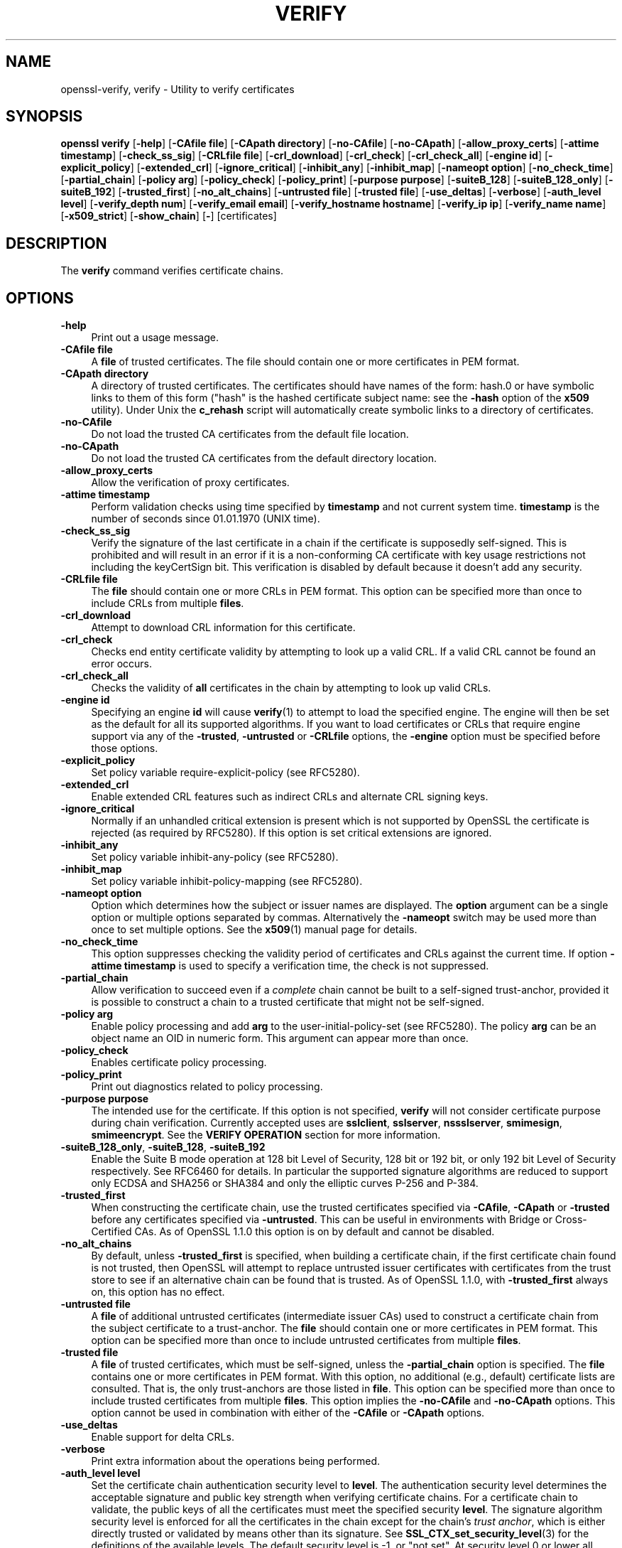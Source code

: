 .\" -*- mode: troff; coding: utf-8 -*-
.\" Automatically generated by Pod::Man 5.0102 (Pod::Simple 3.45)
.\"
.\" Standard preamble:
.\" ========================================================================
.de Sp \" Vertical space (when we can't use .PP)
.if t .sp .5v
.if n .sp
..
.de Vb \" Begin verbatim text
.ft CW
.nf
.ne \\$1
..
.de Ve \" End verbatim text
.ft R
.fi
..
.\" \*(C` and \*(C' are quotes in nroff, nothing in troff, for use with C<>.
.ie n \{\
.    ds C` ""
.    ds C' ""
'br\}
.el\{\
.    ds C`
.    ds C'
'br\}
.\"
.\" Escape single quotes in literal strings from groff's Unicode transform.
.ie \n(.g .ds Aq \(aq
.el       .ds Aq '
.\"
.\" If the F register is >0, we'll generate index entries on stderr for
.\" titles (.TH), headers (.SH), subsections (.SS), items (.Ip), and index
.\" entries marked with X<> in POD.  Of course, you'll have to process the
.\" output yourself in some meaningful fashion.
.\"
.\" Avoid warning from groff about undefined register 'F'.
.de IX
..
.nr rF 0
.if \n(.g .if rF .nr rF 1
.if (\n(rF:(\n(.g==0)) \{\
.    if \nF \{\
.        de IX
.        tm Index:\\$1\t\\n%\t"\\$2"
..
.        if !\nF==2 \{\
.            nr % 0
.            nr F 2
.        \}
.    \}
.\}
.rr rF
.\" ========================================================================
.\"
.IX Title "VERIFY 1"
.TH VERIFY 1 2023-09-11 1.1.1w OpenSSL
.\" For nroff, turn off justification.  Always turn off hyphenation; it makes
.\" way too many mistakes in technical documents.
.if n .ad l
.nh
.SH NAME
openssl\-verify,
verify \- Utility to verify certificates
.SH SYNOPSIS
.IX Header "SYNOPSIS"
\&\fBopenssl\fR \fBverify\fR
[\fB\-help\fR]
[\fB\-CAfile file\fR]
[\fB\-CApath directory\fR]
[\fB\-no\-CAfile\fR]
[\fB\-no\-CApath\fR]
[\fB\-allow_proxy_certs\fR]
[\fB\-attime timestamp\fR]
[\fB\-check_ss_sig\fR]
[\fB\-CRLfile file\fR]
[\fB\-crl_download\fR]
[\fB\-crl_check\fR]
[\fB\-crl_check_all\fR]
[\fB\-engine id\fR]
[\fB\-explicit_policy\fR]
[\fB\-extended_crl\fR]
[\fB\-ignore_critical\fR]
[\fB\-inhibit_any\fR]
[\fB\-inhibit_map\fR]
[\fB\-nameopt option\fR]
[\fB\-no_check_time\fR]
[\fB\-partial_chain\fR]
[\fB\-policy arg\fR]
[\fB\-policy_check\fR]
[\fB\-policy_print\fR]
[\fB\-purpose purpose\fR]
[\fB\-suiteB_128\fR]
[\fB\-suiteB_128_only\fR]
[\fB\-suiteB_192\fR]
[\fB\-trusted_first\fR]
[\fB\-no_alt_chains\fR]
[\fB\-untrusted file\fR]
[\fB\-trusted file\fR]
[\fB\-use_deltas\fR]
[\fB\-verbose\fR]
[\fB\-auth_level level\fR]
[\fB\-verify_depth num\fR]
[\fB\-verify_email email\fR]
[\fB\-verify_hostname hostname\fR]
[\fB\-verify_ip ip\fR]
[\fB\-verify_name name\fR]
[\fB\-x509_strict\fR]
[\fB\-show_chain\fR]
[\fB\-\fR]
[certificates]
.SH DESCRIPTION
.IX Header "DESCRIPTION"
The \fBverify\fR command verifies certificate chains.
.SH OPTIONS
.IX Header "OPTIONS"
.IP \fB\-help\fR 4
.IX Item "-help"
Print out a usage message.
.IP "\fB\-CAfile file\fR" 4
.IX Item "-CAfile file"
A \fBfile\fR of trusted certificates.
The file should contain one or more certificates in PEM format.
.IP "\fB\-CApath directory\fR" 4
.IX Item "-CApath directory"
A directory of trusted certificates. The certificates should have names
of the form: hash.0 or have symbolic links to them of this
form ("hash" is the hashed certificate subject name: see the \fB\-hash\fR option
of the \fBx509\fR utility). Under Unix the \fBc_rehash\fR script will automatically
create symbolic links to a directory of certificates.
.IP \fB\-no\-CAfile\fR 4
.IX Item "-no-CAfile"
Do not load the trusted CA certificates from the default file location.
.IP \fB\-no\-CApath\fR 4
.IX Item "-no-CApath"
Do not load the trusted CA certificates from the default directory location.
.IP \fB\-allow_proxy_certs\fR 4
.IX Item "-allow_proxy_certs"
Allow the verification of proxy certificates.
.IP "\fB\-attime timestamp\fR" 4
.IX Item "-attime timestamp"
Perform validation checks using time specified by \fBtimestamp\fR and not
current system time. \fBtimestamp\fR is the number of seconds since
01.01.1970 (UNIX time).
.IP \fB\-check_ss_sig\fR 4
.IX Item "-check_ss_sig"
Verify the signature of
the last certificate in a chain if the certificate is supposedly self-signed.
This is prohibited and will result in an error if it is a non-conforming CA
certificate with key usage restrictions not including the keyCertSign bit.
This verification is disabled by default because it doesn't add any security.
.IP "\fB\-CRLfile file\fR" 4
.IX Item "-CRLfile file"
The \fBfile\fR should contain one or more CRLs in PEM format.
This option can be specified more than once to include CRLs from multiple
\&\fBfiles\fR.
.IP \fB\-crl_download\fR 4
.IX Item "-crl_download"
Attempt to download CRL information for this certificate.
.IP \fB\-crl_check\fR 4
.IX Item "-crl_check"
Checks end entity certificate validity by attempting to look up a valid CRL.
If a valid CRL cannot be found an error occurs.
.IP \fB\-crl_check_all\fR 4
.IX Item "-crl_check_all"
Checks the validity of \fBall\fR certificates in the chain by attempting
to look up valid CRLs.
.IP "\fB\-engine id\fR" 4
.IX Item "-engine id"
Specifying an engine \fBid\fR will cause \fBverify\fR\|(1) to attempt to load the
specified engine.
The engine will then be set as the default for all its supported algorithms.
If you want to load certificates or CRLs that require engine support via any of
the \fB\-trusted\fR, \fB\-untrusted\fR or \fB\-CRLfile\fR options, the \fB\-engine\fR option
must be specified before those options.
.IP \fB\-explicit_policy\fR 4
.IX Item "-explicit_policy"
Set policy variable require-explicit-policy (see RFC5280).
.IP \fB\-extended_crl\fR 4
.IX Item "-extended_crl"
Enable extended CRL features such as indirect CRLs and alternate CRL
signing keys.
.IP \fB\-ignore_critical\fR 4
.IX Item "-ignore_critical"
Normally if an unhandled critical extension is present which is not
supported by OpenSSL the certificate is rejected (as required by RFC5280).
If this option is set critical extensions are ignored.
.IP \fB\-inhibit_any\fR 4
.IX Item "-inhibit_any"
Set policy variable inhibit-any-policy (see RFC5280).
.IP \fB\-inhibit_map\fR 4
.IX Item "-inhibit_map"
Set policy variable inhibit-policy-mapping (see RFC5280).
.IP "\fB\-nameopt option\fR" 4
.IX Item "-nameopt option"
Option which determines how the subject or issuer names are displayed. The
\&\fBoption\fR argument can be a single option or multiple options separated by
commas.  Alternatively the \fB\-nameopt\fR switch may be used more than once to
set multiple options. See the \fBx509\fR\|(1) manual page for details.
.IP \fB\-no_check_time\fR 4
.IX Item "-no_check_time"
This option suppresses checking the validity period of certificates and CRLs
against the current time. If option \fB\-attime timestamp\fR is used to specify
a verification time, the check is not suppressed.
.IP \fB\-partial_chain\fR 4
.IX Item "-partial_chain"
Allow verification to succeed even if a \fIcomplete\fR chain cannot be built to a
self-signed trust-anchor, provided it is possible to construct a chain to a
trusted certificate that might not be self-signed.
.IP "\fB\-policy arg\fR" 4
.IX Item "-policy arg"
Enable policy processing and add \fBarg\fR to the user-initial-policy-set (see
RFC5280). The policy \fBarg\fR can be an object name an OID in numeric form.
This argument can appear more than once.
.IP \fB\-policy_check\fR 4
.IX Item "-policy_check"
Enables certificate policy processing.
.IP \fB\-policy_print\fR 4
.IX Item "-policy_print"
Print out diagnostics related to policy processing.
.IP "\fB\-purpose purpose\fR" 4
.IX Item "-purpose purpose"
The intended use for the certificate. If this option is not specified,
\&\fBverify\fR will not consider certificate purpose during chain verification.
Currently accepted uses are \fBsslclient\fR, \fBsslserver\fR, \fBnssslserver\fR,
\&\fBsmimesign\fR, \fBsmimeencrypt\fR. See the \fBVERIFY OPERATION\fR section for more
information.
.IP "\fB\-suiteB_128_only\fR, \fB\-suiteB_128\fR, \fB\-suiteB_192\fR" 4
.IX Item "-suiteB_128_only, -suiteB_128, -suiteB_192"
Enable the Suite B mode operation at 128 bit Level of Security, 128 bit or
192 bit, or only 192 bit Level of Security respectively.
See RFC6460 for details. In particular the supported signature algorithms are
reduced to support only ECDSA and SHA256 or SHA384 and only the elliptic curves
P\-256 and P\-384.
.IP \fB\-trusted_first\fR 4
.IX Item "-trusted_first"
When constructing the certificate chain, use the trusted certificates specified
via \fB\-CAfile\fR, \fB\-CApath\fR or \fB\-trusted\fR before any certificates specified via
\&\fB\-untrusted\fR.
This can be useful in environments with Bridge or Cross-Certified CAs.
As of OpenSSL 1.1.0 this option is on by default and cannot be disabled.
.IP \fB\-no_alt_chains\fR 4
.IX Item "-no_alt_chains"
By default, unless \fB\-trusted_first\fR is specified, when building a certificate
chain, if the first certificate chain found is not trusted, then OpenSSL will
attempt to replace untrusted issuer certificates with certificates from the
trust store to see if an alternative chain can be found that is trusted.
As of OpenSSL 1.1.0, with \fB\-trusted_first\fR always on, this option has no
effect.
.IP "\fB\-untrusted file\fR" 4
.IX Item "-untrusted file"
A \fBfile\fR of additional untrusted certificates (intermediate issuer CAs) used
to construct a certificate chain from the subject certificate to a trust-anchor.
The \fBfile\fR should contain one or more certificates in PEM format.
This option can be specified more than once to include untrusted certificates
from multiple \fBfiles\fR.
.IP "\fB\-trusted file\fR" 4
.IX Item "-trusted file"
A \fBfile\fR of trusted certificates, which must be self-signed, unless the
\&\fB\-partial_chain\fR option is specified.
The \fBfile\fR contains one or more certificates in PEM format.
With this option, no additional (e.g., default) certificate lists are
consulted.
That is, the only trust-anchors are those listed in \fBfile\fR.
This option can be specified more than once to include trusted certificates
from multiple \fBfiles\fR.
This option implies the \fB\-no\-CAfile\fR and \fB\-no\-CApath\fR options.
This option cannot be used in combination with either of the \fB\-CAfile\fR or
\&\fB\-CApath\fR options.
.IP \fB\-use_deltas\fR 4
.IX Item "-use_deltas"
Enable support for delta CRLs.
.IP \fB\-verbose\fR 4
.IX Item "-verbose"
Print extra information about the operations being performed.
.IP "\fB\-auth_level level\fR" 4
.IX Item "-auth_level level"
Set the certificate chain authentication security level to \fBlevel\fR.
The authentication security level determines the acceptable signature and
public key strength when verifying certificate chains.
For a certificate chain to validate, the public keys of all the certificates
must meet the specified security \fBlevel\fR.
The signature algorithm security level is enforced for all the certificates in
the chain except for the chain's \fItrust anchor\fR, which is either directly
trusted or validated by means other than its signature.
See \fBSSL_CTX_set_security_level\fR\|(3) for the definitions of the available
levels.
The default security level is \-1, or "not set".
At security level 0 or lower all algorithms are acceptable.
Security level 1 requires at least 80\-bit\-equivalent security and is broadly
interoperable, though it will, for example, reject MD5 signatures or RSA keys
shorter than 1024 bits.
.IP "\fB\-verify_depth num\fR" 4
.IX Item "-verify_depth num"
Limit the certificate chain to \fBnum\fR intermediate CA certificates.
A maximal depth chain can have up to \fBnum+2\fR certificates, since neither the
end-entity certificate nor the trust-anchor certificate count against the
\&\fB\-verify_depth\fR limit.
.IP "\fB\-verify_email email\fR" 4
.IX Item "-verify_email email"
Verify if the \fBemail\fR matches the email address in Subject Alternative Name or
the email in the subject Distinguished Name.
.IP "\fB\-verify_hostname hostname\fR" 4
.IX Item "-verify_hostname hostname"
Verify if the \fBhostname\fR matches DNS name in Subject Alternative Name or
Common Name in the subject certificate.
.IP "\fB\-verify_ip ip\fR" 4
.IX Item "-verify_ip ip"
Verify if the \fBip\fR matches the IP address in Subject Alternative Name of
the subject certificate.
.IP "\fB\-verify_name name\fR" 4
.IX Item "-verify_name name"
Use default verification policies like trust model and required certificate
policies identified by \fBname\fR.
The trust model determines which auxiliary trust or reject OIDs are applicable
to verifying the given certificate chain.
See the \fB\-addtrust\fR and \fB\-addreject\fR options of the \fBx509\fR\|(1) command-line
utility.
Supported policy names include: \fBdefault\fR, \fBpkcs7\fR, \fBsmime_sign\fR,
\&\fBssl_client\fR, \fBssl_server\fR.
These mimics the combinations of purpose and trust settings used in SSL, CMS
and S/MIME.
As of OpenSSL 1.1.0, the trust model is inferred from the purpose when not
specified, so the \fB\-verify_name\fR options are functionally equivalent to the
corresponding \fB\-purpose\fR settings.
.IP \fB\-x509_strict\fR 4
.IX Item "-x509_strict"
For strict X.509 compliance, disable non-compliant workarounds for broken
certificates.
.IP \fB\-show_chain\fR 4
.IX Item "-show_chain"
Display information about the certificate chain that has been built (if
successful). Certificates in the chain that came from the untrusted list will be
flagged as "untrusted".
.IP \fB\-\fR 4
.IX Item "-"
Indicates the last option. All arguments following this are assumed to be
certificate files. This is useful if the first certificate filename begins
with a \fB\-\fR.
.IP \fBcertificates\fR 4
.IX Item "certificates"
One or more certificates to verify. If no certificates are given, \fBverify\fR
will attempt to read a certificate from standard input. Certificates must be
in PEM format.
.SH "VERIFY OPERATION"
.IX Header "VERIFY OPERATION"
The \fBverify\fR program uses the same functions as the internal SSL and S/MIME
verification, therefore, this description applies to these verify operations
too.
.PP
There is one crucial difference between the verify operations performed
by the \fBverify\fR program: wherever possible an attempt is made to continue
after an error whereas normally the verify operation would halt on the
first error. This allows all the problems with a certificate chain to be
determined.
.PP
The verify operation consists of a number of separate steps.
.PP
Firstly a certificate chain is built up starting from the supplied certificate
and ending in the root CA.
It is an error if the whole chain cannot be built up.
The chain is built up by looking up the issuers certificate of the current
certificate.
If a certificate is found which is its own issuer it is assumed to be the root
CA.
.PP
The process of 'looking up the issuers certificate' itself involves a number of
steps.
After all certificates whose subject name matches the issuer name of the current
certificate are subject to further tests.
The relevant authority key identifier components of the current certificate (if
present) must match the subject key identifier (if present) and issuer and
serial number of the candidate issuer, in addition the keyUsage extension of
the candidate issuer (if present) must permit certificate signing.
.PP
The lookup first looks in the list of untrusted certificates and if no match
is found the remaining lookups are from the trusted certificates. The root CA
is always looked up in the trusted certificate list: if the certificate to
verify is a root certificate then an exact match must be found in the trusted
list.
.PP
The second operation is to check every untrusted certificate's extensions for
consistency with the supplied purpose. If the \fB\-purpose\fR option is not included
then no checks are done. The supplied or "leaf" certificate must have extensions
compatible with the supplied purpose and all other certificates must also be valid
CA certificates. The precise extensions required are described in more detail in
the \fBCERTIFICATE EXTENSIONS\fR section of the \fBx509\fR utility.
.PP
The third operation is to check the trust settings on the root CA. The root CA
should be trusted for the supplied purpose.
For compatibility with previous versions of OpenSSL, a certificate with no
trust settings is considered to be valid for all purposes.
.PP
The final operation is to check the validity of the certificate chain.
For each element in the chain, including the root CA certificate,
the validity period as specified by the \f(CW\*(C`notBefore\*(C'\fR and \f(CW\*(C`notAfter\*(C'\fR fields
is checked against the current system time.
The \fB\-attime\fR flag may be used to use a reference time other than "now."
The certificate signature is checked as well
(except for the signature of the typically self-signed root CA certificate,
which is verified only if the \fB\-check_ss_sig\fR option is given).
.PP
If all operations complete successfully then certificate is considered valid. If
any operation fails then the certificate is not valid.
.SH DIAGNOSTICS
.IX Header "DIAGNOSTICS"
When a verify operation fails the output messages can be somewhat cryptic. The
general form of the error message is:
.PP
.Vb 2
\& server.pem: /C=AU/ST=Queensland/O=CryptSoft Pty Ltd/CN=Test CA (1024 bit)
\& error 24 at 1 depth lookup:invalid CA certificate
.Ve
.PP
The first line contains the name of the certificate being verified followed by
the subject name of the certificate. The second line contains the error number
and the depth. The depth is number of the certificate being verified when a
problem was detected starting with zero for the certificate being verified itself
then 1 for the CA that signed the certificate and so on. Finally a text version
of the error number is presented.
.PP
A partial list of the error codes and messages is shown below, this also
includes the name of the error code as defined in the header file x509_vfy.h
Some of the error codes are defined but never returned: these are described
as "unused".
.IP \fBX509_V_OK\fR 4
.IX Item "X509_V_OK"
The operation was successful.
.IP \fBX509_V_ERR_UNSPECIFIED\fR 4
.IX Item "X509_V_ERR_UNSPECIFIED"
Unspecified error; should not happen.
.IP \fBX509_V_ERR_UNABLE_TO_GET_ISSUER_CERT\fR 4
.IX Item "X509_V_ERR_UNABLE_TO_GET_ISSUER_CERT"
The issuer certificate of a looked up certificate could not be found. This
normally means the list of trusted certificates is not complete.
.IP \fBX509_V_ERR_UNABLE_TO_GET_CRL\fR 4
.IX Item "X509_V_ERR_UNABLE_TO_GET_CRL"
The CRL of a certificate could not be found.
.IP \fBX509_V_ERR_UNABLE_TO_DECRYPT_CERT_SIGNATURE\fR 4
.IX Item "X509_V_ERR_UNABLE_TO_DECRYPT_CERT_SIGNATURE"
The certificate signature could not be decrypted. This means that the
actual signature value could not be determined rather than it not matching
the expected value, this is only meaningful for RSA keys.
.IP \fBX509_V_ERR_UNABLE_TO_DECRYPT_CRL_SIGNATURE\fR 4
.IX Item "X509_V_ERR_UNABLE_TO_DECRYPT_CRL_SIGNATURE"
The CRL signature could not be decrypted: this means that the actual
signature value could not be determined rather than it not matching the
expected value. Unused.
.IP \fBX509_V_ERR_UNABLE_TO_DECODE_ISSUER_PUBLIC_KEY\fR 4
.IX Item "X509_V_ERR_UNABLE_TO_DECODE_ISSUER_PUBLIC_KEY"
The public key in the certificate SubjectPublicKeyInfo could not be read.
.IP \fBX509_V_ERR_CERT_SIGNATURE_FAILURE\fR 4
.IX Item "X509_V_ERR_CERT_SIGNATURE_FAILURE"
The signature of the certificate is invalid.
.IP \fBX509_V_ERR_CRL_SIGNATURE_FAILURE\fR 4
.IX Item "X509_V_ERR_CRL_SIGNATURE_FAILURE"
The signature of the certificate is invalid.
.IP \fBX509_V_ERR_CERT_NOT_YET_VALID\fR 4
.IX Item "X509_V_ERR_CERT_NOT_YET_VALID"
The certificate is not yet valid: the notBefore date is after the
current time.
.IP \fBX509_V_ERR_CERT_HAS_EXPIRED\fR 4
.IX Item "X509_V_ERR_CERT_HAS_EXPIRED"
The certificate has expired: that is the notAfter date is before the
current time.
.IP \fBX509_V_ERR_CRL_NOT_YET_VALID\fR 4
.IX Item "X509_V_ERR_CRL_NOT_YET_VALID"
The CRL is not yet valid.
.IP \fBX509_V_ERR_CRL_HAS_EXPIRED\fR 4
.IX Item "X509_V_ERR_CRL_HAS_EXPIRED"
The CRL has expired.
.IP \fBX509_V_ERR_ERROR_IN_CERT_NOT_BEFORE_FIELD\fR 4
.IX Item "X509_V_ERR_ERROR_IN_CERT_NOT_BEFORE_FIELD"
The certificate notBefore field contains an invalid time.
.IP \fBX509_V_ERR_ERROR_IN_CERT_NOT_AFTER_FIELD\fR 4
.IX Item "X509_V_ERR_ERROR_IN_CERT_NOT_AFTER_FIELD"
The certificate notAfter field contains an invalid time.
.IP \fBX509_V_ERR_ERROR_IN_CRL_LAST_UPDATE_FIELD\fR 4
.IX Item "X509_V_ERR_ERROR_IN_CRL_LAST_UPDATE_FIELD"
The CRL lastUpdate field contains an invalid time.
.IP \fBX509_V_ERR_ERROR_IN_CRL_NEXT_UPDATE_FIELD\fR 4
.IX Item "X509_V_ERR_ERROR_IN_CRL_NEXT_UPDATE_FIELD"
The CRL nextUpdate field contains an invalid time.
.IP \fBX509_V_ERR_OUT_OF_MEM\fR 4
.IX Item "X509_V_ERR_OUT_OF_MEM"
An error occurred trying to allocate memory. This should never happen.
.IP \fBX509_V_ERR_DEPTH_ZERO_SELF_SIGNED_CERT\fR 4
.IX Item "X509_V_ERR_DEPTH_ZERO_SELF_SIGNED_CERT"
The passed certificate is self-signed and the same certificate cannot
be found in the list of trusted certificates.
.IP \fBX509_V_ERR_SELF_SIGNED_CERT_IN_CHAIN\fR 4
.IX Item "X509_V_ERR_SELF_SIGNED_CERT_IN_CHAIN"
The certificate chain could be built up using the untrusted certificates
but the root could not be found locally.
.IP \fBX509_V_ERR_UNABLE_TO_GET_ISSUER_CERT_LOCALLY\fR 4
.IX Item "X509_V_ERR_UNABLE_TO_GET_ISSUER_CERT_LOCALLY"
The issuer certificate could not be found: this occurs if the issuer
certificate of an untrusted certificate cannot be found.
.IP \fBX509_V_ERR_UNABLE_TO_VERIFY_LEAF_SIGNATURE\fR 4
.IX Item "X509_V_ERR_UNABLE_TO_VERIFY_LEAF_SIGNATURE"
No signatures could be verified because the chain contains only one
certificate and it is not self signed.
.IP \fBX509_V_ERR_CERT_CHAIN_TOO_LONG\fR 4
.IX Item "X509_V_ERR_CERT_CHAIN_TOO_LONG"
The certificate chain length is greater than the supplied maximum
depth. Unused.
.IP \fBX509_V_ERR_CERT_REVOKED\fR 4
.IX Item "X509_V_ERR_CERT_REVOKED"
The certificate has been revoked.
.IP \fBX509_V_ERR_INVALID_CA\fR 4
.IX Item "X509_V_ERR_INVALID_CA"
A CA certificate is invalid. Either it is not a CA or its extensions
are not consistent with the supplied purpose.
.IP \fBX509_V_ERR_PATH_LENGTH_EXCEEDED\fR 4
.IX Item "X509_V_ERR_PATH_LENGTH_EXCEEDED"
The basicConstraints pathlength parameter has been exceeded.
.IP \fBX509_V_ERR_INVALID_PURPOSE\fR 4
.IX Item "X509_V_ERR_INVALID_PURPOSE"
The supplied certificate cannot be used for the specified purpose.
.IP \fBX509_V_ERR_CERT_UNTRUSTED\fR 4
.IX Item "X509_V_ERR_CERT_UNTRUSTED"
The root CA is not marked as trusted for the specified purpose.
.IP \fBX509_V_ERR_CERT_REJECTED\fR 4
.IX Item "X509_V_ERR_CERT_REJECTED"
The root CA is marked to reject the specified purpose.
.IP \fBX509_V_ERR_SUBJECT_ISSUER_MISMATCH\fR 4
.IX Item "X509_V_ERR_SUBJECT_ISSUER_MISMATCH"
Not used as of OpenSSL 1.1.0 as a result of the deprecation of the
\&\fB\-issuer_checks\fR option.
.IP \fBX509_V_ERR_AKID_SKID_MISMATCH\fR 4
.IX Item "X509_V_ERR_AKID_SKID_MISMATCH"
Not used as of OpenSSL 1.1.0 as a result of the deprecation of the
\&\fB\-issuer_checks\fR option.
.IP \fBX509_V_ERR_AKID_ISSUER_SERIAL_MISMATCH\fR 4
.IX Item "X509_V_ERR_AKID_ISSUER_SERIAL_MISMATCH"
Not used as of OpenSSL 1.1.0 as a result of the deprecation of the
\&\fB\-issuer_checks\fR option.
.IP \fBX509_V_ERR_KEYUSAGE_NO_CERTSIGN\fR 4
.IX Item "X509_V_ERR_KEYUSAGE_NO_CERTSIGN"
Not used as of OpenSSL 1.1.0 as a result of the deprecation of the
\&\fB\-issuer_checks\fR option.
.IP \fBX509_V_ERR_UNABLE_TO_GET_CRL_ISSUER\fR 4
.IX Item "X509_V_ERR_UNABLE_TO_GET_CRL_ISSUER"
Unable to get CRL issuer certificate.
.IP \fBX509_V_ERR_UNHANDLED_CRITICAL_EXTENSION\fR 4
.IX Item "X509_V_ERR_UNHANDLED_CRITICAL_EXTENSION"
Unhandled critical extension.
.IP \fBX509_V_ERR_KEYUSAGE_NO_CRL_SIGN\fR 4
.IX Item "X509_V_ERR_KEYUSAGE_NO_CRL_SIGN"
Key usage does not include CRL signing.
.IP \fBX509_V_ERR_UNHANDLED_CRITICAL_CRL_EXTENSION\fR 4
.IX Item "X509_V_ERR_UNHANDLED_CRITICAL_CRL_EXTENSION"
Unhandled critical CRL extension.
.IP \fBX509_V_ERR_INVALID_NON_CA\fR 4
.IX Item "X509_V_ERR_INVALID_NON_CA"
Invalid non-CA certificate has CA markings.
.IP \fBX509_V_ERR_PROXY_PATH_LENGTH_EXCEEDED\fR 4
.IX Item "X509_V_ERR_PROXY_PATH_LENGTH_EXCEEDED"
Proxy path length constraint exceeded.
.IP \fBX509_V_ERR_PROXY_SUBJECT_INVALID\fR 4
.IX Item "X509_V_ERR_PROXY_SUBJECT_INVALID"
Proxy certificate subject is invalid.  It MUST be the same as the issuer
with a single CN component added.
.IP \fBX509_V_ERR_KEYUSAGE_NO_DIGITAL_SIGNATURE\fR 4
.IX Item "X509_V_ERR_KEYUSAGE_NO_DIGITAL_SIGNATURE"
Key usage does not include digital signature.
.IP \fBX509_V_ERR_PROXY_CERTIFICATES_NOT_ALLOWED\fR 4
.IX Item "X509_V_ERR_PROXY_CERTIFICATES_NOT_ALLOWED"
Proxy certificates not allowed, please use \fB\-allow_proxy_certs\fR.
.IP \fBX509_V_ERR_INVALID_EXTENSION\fR 4
.IX Item "X509_V_ERR_INVALID_EXTENSION"
Invalid or inconsistent certificate extension.
.IP \fBX509_V_ERR_INVALID_POLICY_EXTENSION\fR 4
.IX Item "X509_V_ERR_INVALID_POLICY_EXTENSION"
Invalid or inconsistent certificate policy extension.
.IP \fBX509_V_ERR_NO_EXPLICIT_POLICY\fR 4
.IX Item "X509_V_ERR_NO_EXPLICIT_POLICY"
No explicit policy.
.IP \fBX509_V_ERR_DIFFERENT_CRL_SCOPE\fR 4
.IX Item "X509_V_ERR_DIFFERENT_CRL_SCOPE"
Different CRL scope.
.IP \fBX509_V_ERR_UNSUPPORTED_EXTENSION_FEATURE\fR 4
.IX Item "X509_V_ERR_UNSUPPORTED_EXTENSION_FEATURE"
Unsupported extension feature.
.IP \fBX509_V_ERR_UNNESTED_RESOURCE\fR 4
.IX Item "X509_V_ERR_UNNESTED_RESOURCE"
RFC 3779 resource not subset of parent's resources.
.IP \fBX509_V_ERR_PERMITTED_VIOLATION\fR 4
.IX Item "X509_V_ERR_PERMITTED_VIOLATION"
Permitted subtree violation.
.IP \fBX509_V_ERR_EXCLUDED_VIOLATION\fR 4
.IX Item "X509_V_ERR_EXCLUDED_VIOLATION"
Excluded subtree violation.
.IP \fBX509_V_ERR_SUBTREE_MINMAX\fR 4
.IX Item "X509_V_ERR_SUBTREE_MINMAX"
Name constraints minimum and maximum not supported.
.IP \fBX509_V_ERR_APPLICATION_VERIFICATION\fR 4
.IX Item "X509_V_ERR_APPLICATION_VERIFICATION"
Application verification failure. Unused.
.IP \fBX509_V_ERR_UNSUPPORTED_CONSTRAINT_TYPE\fR 4
.IX Item "X509_V_ERR_UNSUPPORTED_CONSTRAINT_TYPE"
Unsupported name constraint type.
.IP \fBX509_V_ERR_UNSUPPORTED_CONSTRAINT_SYNTAX\fR 4
.IX Item "X509_V_ERR_UNSUPPORTED_CONSTRAINT_SYNTAX"
Unsupported or invalid name constraint syntax.
.IP \fBX509_V_ERR_UNSUPPORTED_NAME_SYNTAX\fR 4
.IX Item "X509_V_ERR_UNSUPPORTED_NAME_SYNTAX"
Unsupported or invalid name syntax.
.IP \fBX509_V_ERR_CRL_PATH_VALIDATION_ERROR\fR 4
.IX Item "X509_V_ERR_CRL_PATH_VALIDATION_ERROR"
CRL path validation error.
.IP \fBX509_V_ERR_PATH_LOOP\fR 4
.IX Item "X509_V_ERR_PATH_LOOP"
Path loop.
.IP \fBX509_V_ERR_SUITE_B_INVALID_VERSION\fR 4
.IX Item "X509_V_ERR_SUITE_B_INVALID_VERSION"
Suite B: certificate version invalid.
.IP \fBX509_V_ERR_SUITE_B_INVALID_ALGORITHM\fR 4
.IX Item "X509_V_ERR_SUITE_B_INVALID_ALGORITHM"
Suite B: invalid public key algorithm.
.IP \fBX509_V_ERR_SUITE_B_INVALID_CURVE\fR 4
.IX Item "X509_V_ERR_SUITE_B_INVALID_CURVE"
Suite B: invalid ECC curve.
.IP \fBX509_V_ERR_SUITE_B_INVALID_SIGNATURE_ALGORITHM\fR 4
.IX Item "X509_V_ERR_SUITE_B_INVALID_SIGNATURE_ALGORITHM"
Suite B: invalid signature algorithm.
.IP \fBX509_V_ERR_SUITE_B_LOS_NOT_ALLOWED\fR 4
.IX Item "X509_V_ERR_SUITE_B_LOS_NOT_ALLOWED"
Suite B: curve not allowed for this LOS.
.IP \fBX509_V_ERR_SUITE_B_CANNOT_SIGN_P_384_WITH_P_256\fR 4
.IX Item "X509_V_ERR_SUITE_B_CANNOT_SIGN_P_384_WITH_P_256"
Suite B: cannot sign P\-384 with P\-256.
.IP \fBX509_V_ERR_HOSTNAME_MISMATCH\fR 4
.IX Item "X509_V_ERR_HOSTNAME_MISMATCH"
Hostname mismatch.
.IP \fBX509_V_ERR_EMAIL_MISMATCH\fR 4
.IX Item "X509_V_ERR_EMAIL_MISMATCH"
Email address mismatch.
.IP \fBX509_V_ERR_IP_ADDRESS_MISMATCH\fR 4
.IX Item "X509_V_ERR_IP_ADDRESS_MISMATCH"
IP address mismatch.
.IP \fBX509_V_ERR_DANE_NO_MATCH\fR 4
.IX Item "X509_V_ERR_DANE_NO_MATCH"
DANE TLSA authentication is enabled, but no TLSA records matched the
certificate chain.
This error is only possible in \fBs_client\fR\|(1).
.IP \fBX509_V_ERR_EE_KEY_TOO_SMALL\fR 4
.IX Item "X509_V_ERR_EE_KEY_TOO_SMALL"
EE certificate key too weak.
.IP \fBX509_ERR_CA_KEY_TOO_SMALL\fR 4
.IX Item "X509_ERR_CA_KEY_TOO_SMALL"
CA certificate key too weak.
.IP \fBX509_ERR_CA_MD_TOO_WEAK\fR 4
.IX Item "X509_ERR_CA_MD_TOO_WEAK"
CA signature digest algorithm too weak.
.IP \fBX509_V_ERR_INVALID_CALL\fR 4
.IX Item "X509_V_ERR_INVALID_CALL"
nvalid certificate verification context.
.IP \fBX509_V_ERR_STORE_LOOKUP\fR 4
.IX Item "X509_V_ERR_STORE_LOOKUP"
Issuer certificate lookup error.
.IP \fBX509_V_ERR_NO_VALID_SCTS\fR 4
.IX Item "X509_V_ERR_NO_VALID_SCTS"
Certificate Transparency required, but no valid SCTs found.
.IP \fBX509_V_ERR_PROXY_SUBJECT_NAME_VIOLATION\fR 4
.IX Item "X509_V_ERR_PROXY_SUBJECT_NAME_VIOLATION"
Proxy subject name violation.
.IP \fBX509_V_ERR_OCSP_VERIFY_NEEDED\fR 4
.IX Item "X509_V_ERR_OCSP_VERIFY_NEEDED"
Returned by the verify callback to indicate an OCSP verification is needed.
.IP \fBX509_V_ERR_OCSP_VERIFY_FAILED\fR 4
.IX Item "X509_V_ERR_OCSP_VERIFY_FAILED"
Returned by the verify callback to indicate OCSP verification failed.
.IP \fBX509_V_ERR_OCSP_CERT_UNKNOWN\fR 4
.IX Item "X509_V_ERR_OCSP_CERT_UNKNOWN"
Returned by the verify callback to indicate that the certificate is not recognized
by the OCSP responder.
.SH BUGS
.IX Header "BUGS"
Although the issuer checks are a considerable improvement over the old
technique they still suffer from limitations in the underlying X509_LOOKUP
API. One consequence of this is that trusted certificates with matching
subject name must either appear in a file (as specified by the \fB\-CAfile\fR
option) or a directory (as specified by \fB\-CApath\fR). If they occur in
both then only the certificates in the file will be recognised.
.PP
Previous versions of OpenSSL assume certificates with matching subject
name are identical and mishandled them.
.PP
Previous versions of this documentation swapped the meaning of the
\&\fBX509_V_ERR_UNABLE_TO_GET_ISSUER_CERT\fR and
\&\fBX509_V_ERR_UNABLE_TO_GET_ISSUER_CERT_LOCALLY\fR error codes.
.SH "SEE ALSO"
.IX Header "SEE ALSO"
\&\fBx509\fR\|(1)
.SH HISTORY
.IX Header "HISTORY"
The \fB\-show_chain\fR option was added in OpenSSL 1.1.0.
.PP
The \fB\-issuer_checks\fR option is deprecated as of OpenSSL 1.1.0 and
is silently ignored.
.SH COPYRIGHT
.IX Header "COPYRIGHT"
Copyright 2000\-2020 The OpenSSL Project Authors. All Rights Reserved.
.PP
Licensed under the OpenSSL license (the "License").  You may not use
this file except in compliance with the License.  You can obtain a copy
in the file LICENSE in the source distribution or at
<https://www.openssl.org/source/license.html>.

